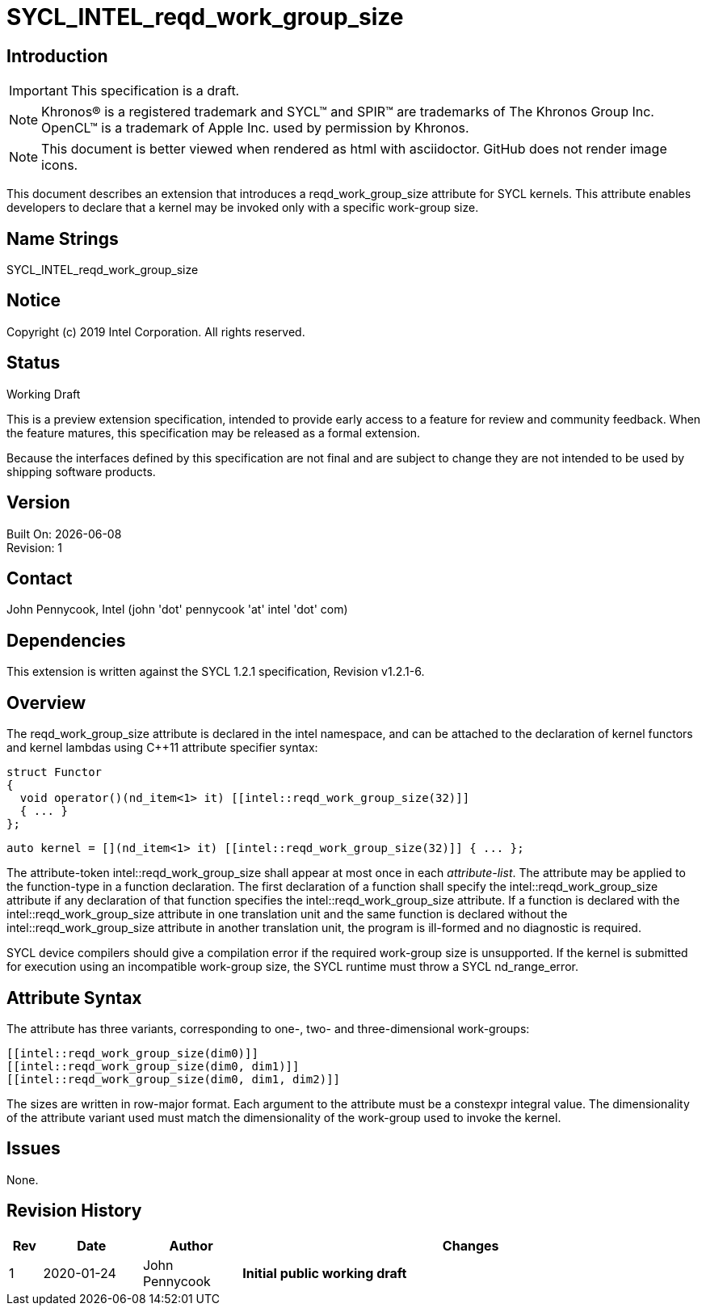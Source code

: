 = SYCL_INTEL_reqd_work_group_size
:source-highlighter: coderay
:coderay-linenums-mode: table

// This section needs to be after the document title.
:doctype: book
:toc2:
:toc: left
:encoding: utf-8
:lang: en

:blank: pass:[ +]

// Set the default source code type in this document to C++,
// for syntax highlighting purposes.  This is needed because
// docbook uses c++ and html5 uses cpp.
:language: {basebackend@docbook:c++:cpp}

// This is necessary for asciidoc, but not for asciidoctor
:cpp: C++

== Introduction
IMPORTANT: This specification is a draft.

NOTE: Khronos(R) is a registered trademark and SYCL(TM) and SPIR(TM) are trademarks of The Khronos Group Inc.  OpenCL(TM) is a trademark of Apple Inc. used by permission by Khronos.

NOTE: This document is better viewed when rendered as html with asciidoctor.  GitHub does not render image icons.

This document describes an extension that introduces a +reqd_work_group_size+ attribute for SYCL kernels.  This attribute enables developers to declare that a kernel may be invoked only with a specific work-group size.

== Name Strings

+SYCL_INTEL_reqd_work_group_size+

== Notice

Copyright (c) 2019 Intel Corporation.  All rights reserved.

== Status

Working Draft

This is a preview extension specification, intended to provide early access to a feature for review and community feedback. When the feature matures, this specification may be released as a formal extension.

Because the interfaces defined by this specification are not final and are subject to change they are not intended to be used by shipping software products.

== Version

Built On: {docdate} +
Revision: 1

== Contact
John Pennycook, Intel (john 'dot' pennycook 'at' intel 'dot' com)

== Dependencies

This extension is written against the SYCL 1.2.1 specification, Revision v1.2.1-6.

== Overview

The +reqd_work_group_size+ attribute is declared in the +intel+ namespace, and can be attached to the declaration of kernel functors and kernel lambdas using {cpp}11 attribute specifier syntax:

[source,c++]
----
struct Functor
{
  void operator()(nd_item<1> it) [[intel::reqd_work_group_size(32)]]
  { ... }
};
----

[source,c++]
----
auto kernel = [](nd_item<1> it) [[intel::reqd_work_group_size(32)]] { ... };
----

The attribute-token +intel::reqd_work_group_size+ shall appear at most once in each _attribute-list_. The attribute may be applied to the function-type in a function declaration. The first declaration of a function shall specify the +intel::reqd_work_group_size+ attribute if any declaration of that function specifies the +intel::reqd_work_group_size+ attribute. If a function is declared with the +intel::reqd_work_group_size+ attribute in one translation unit and the same function is declared without the +intel::reqd_work_group_size+ attribute in another translation unit, the program is ill-formed and no diagnostic is required.

SYCL device compilers should give a compilation error if the required work-group size is unsupported.  If the kernel is submitted for execution using an incompatible work-group size, the SYCL runtime must throw a SYCL +nd_range_error+.

== Attribute Syntax

The attribute has three variants, corresponding to one-, two- and three-dimensional work-groups:

[source,c++]
----
[[intel::reqd_work_group_size(dim0)]]
[[intel::reqd_work_group_size(dim0, dim1)]]
[[intel::reqd_work_group_size(dim0, dim1, dim2)]]
----

The sizes are written in row-major format.  Each argument to the attribute must be a +constexpr+ integral value.  The dimensionality of the attribute variant used must match the dimensionality of the work-group used to invoke the kernel.

== Issues

None.

//. asd
//+
//--
//*RESOLUTION*: Not resolved.
//--

== Revision History

[cols="5,15,15,70"]
[grid="rows"]
[options="header"]
|========================================
|Rev|Date|Author|Changes
|1|2020-01-24|John Pennycook|*Initial public working draft*
|========================================

//************************************************************************
//Other formatting suggestions:
//
//* Use *bold* text for host APIs, or [source] syntax highlighting.
//* Use +mono+ text for device APIs, or [source] syntax highlighting.
//* Use +mono+ text for extension names, types, or enum values.
//* Use _italics_ for parameters.
//************************************************************************
